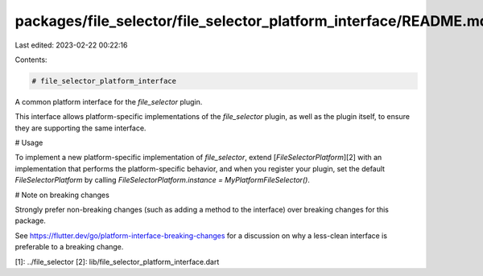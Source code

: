 packages/file_selector/file_selector_platform_interface/README.md
=================================================================

Last edited: 2023-02-22 00:22:16

Contents:

.. code-block:: md

    # file_selector_platform_interface

A common platform interface for the `file_selector` plugin.

This interface allows platform-specific implementations of the `file_selector`
plugin, as well as the plugin itself, to ensure they are supporting the
same interface.

# Usage

To implement a new platform-specific implementation of `file_selector`, extend
[`FileSelectorPlatform`][2] with an implementation that performs the
platform-specific behavior, and when you register your plugin, set the default
`FileSelectorPlatform` by calling
`FileSelectorPlatform.instance = MyPlatformFileSelector()`.

# Note on breaking changes

Strongly prefer non-breaking changes (such as adding a method to the interface)
over breaking changes for this package.

See https://flutter.dev/go/platform-interface-breaking-changes for a discussion
on why a less-clean interface is preferable to a breaking change.

[1]: ../file_selector
[2]: lib/file_selector_platform_interface.dart


